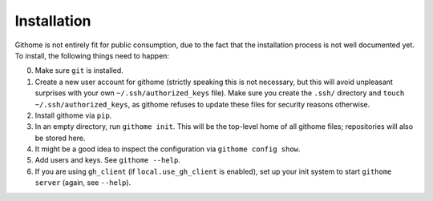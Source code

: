 Installation
============

Githome is not entirely fit for public consumption, due to the fact that the
installation process is not well documented yet. To install, the following
things need to happen:

0. Make sure ``git`` is installed.
1. Create a new user account for githome (strictly speaking this is not
   necessary, but this will avoid unpleasant surprises with your own
   ``~/.ssh/authorized_keys`` file). Make sure you create the ``.ssh/``
   directory and ``touch ~/.ssh/authorized_keys``, as githome refuses to update
   these files for security reasons otherwise.
2. Install githome via ``pip``.
3. In an empty directory, run ``githome init``. This will be the top-level home
   of all githome files; repositories will also be stored here.
4. It might be a good idea to inspect the configuration via ``githome config
   show``.
5. Add users and keys. See ``githome --help``.
6. If you are using ``gh_client`` (if ``local.use_gh_client`` is enabled),
   set up your init system to start ``githome server`` (again, see ``--help``).
